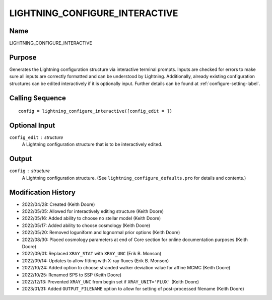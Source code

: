 LIGHTNING_CONFIGURE_INTERACTIVE
===============================

Name
----
LIGHTNING_CONFIGURE_INTERACTIVE

Purpose
-------
Generates the Lightning configuration structure via interactive
terminal prompts. Inputs are checked for errors to make sure all
inputs are correctly formatted and can be understood by Lightning.
Additionally, already existing configuration structures can be edited
interactively if it is optionally input. Further details can be
found at :ref:`configure-setting-label`.

Calling Sequence
----------------
::

    config = lightning_configure_interactive([config_edit = ])

Optional Input
--------------
``config_edit`` : structure
    A Lightning configuration structure that is to be
    interactively edited.

Output
------
``config`` : structure
    A Lightning configuration structure. (See
    ``lightning_configure_defaults.pro`` for details and contents.)

Modification History
--------------------
- 2022/04/28: Created (Keith Doore)
- 2022/05/05: Allowed for interactively editing structure (Keith Doore)
- 2022/05/16: Added ability to choose no stellar model (Keith Doore)
- 2022/05/17: Added ability to choose cosmology (Keith Doore)
- 2022/05/20: Removed loguniform and lognormal prior options (Keith Doore)
- 2022/08/30: Placed cosmology parameters at end of Core section for online documentation purposes (Keith Doore)
- 2022/09/01: Replaced ``XRAY_STAT`` with ``XRAY_UNC`` (Erik B. Monson)
- 2022/09/14: Updates to allow fitting with X-ray fluxes (Erik B. Monson)
- 2022/10/24: Added option to choose stranded walker deviation value for affine MCMC (Keith Doore)
- 2022/10/25: Renamed SPS to SSP (Keith Doore)
- 2022/12/13: Prevented ``XRAY_UNC`` from begin set if ``XRAY_UNIT='FLUX'`` (Keith Doore)
- 2023/01/31: Added ``OUTPUT_FILENAME`` option to allow for setting of post-processed filename (Keith Doore)

